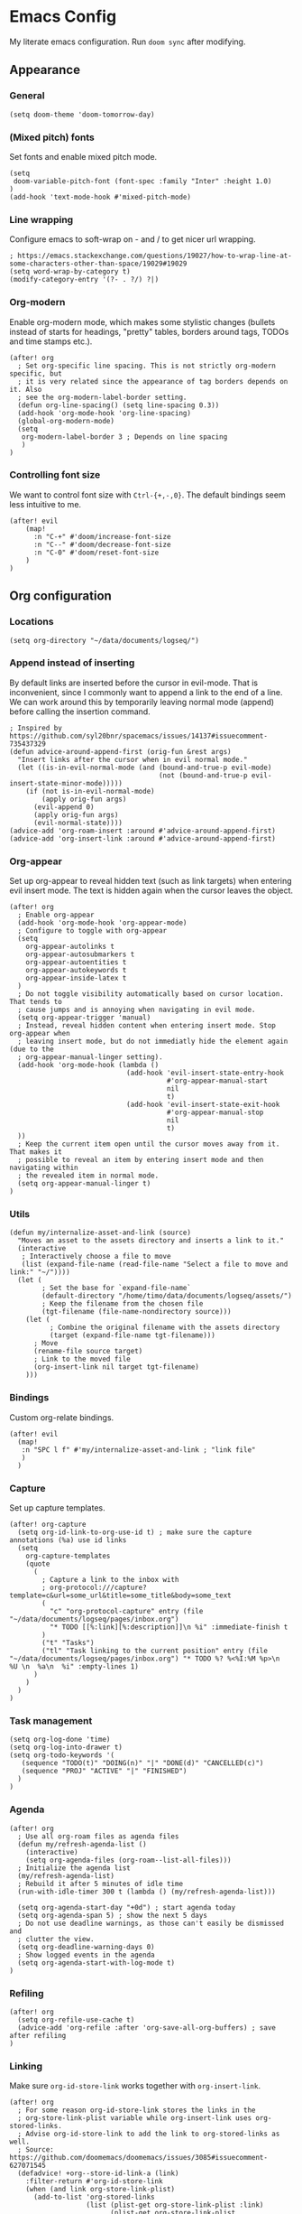 * Emacs Config

My literate emacs configuration. Run ~doom sync~ after modifying.

** Appearance

*** General

#+BEGIN_SRC elisp
(setq doom-theme 'doom-tomorrow-day)
#+END_SRC

*** (Mixed pitch) fonts

Set fonts and enable mixed pitch mode.

#+BEGIN_SRC elisp
(setq
 doom-variable-pitch-font (font-spec :family "Inter" :height 1.0)
)
(add-hook 'text-mode-hook #'mixed-pitch-mode)
#+END_SRC

*** Line wrapping

Configure emacs to soft-wrap on - and / to get nicer url wrapping.
#+BEGIN_SRC elisp
; https://emacs.stackexchange.com/questions/19027/how-to-wrap-line-at-some-characters-other-than-space/19029#19029
(setq word-wrap-by-category t)
(modify-category-entry '(?- . ?/) ?|)
#+END_SRC

*** Org-modern

Enable org-modern mode, which makes some stylistic changes (bullets instead of starts for headings, "pretty" tables, borders around tags, TODOs and time stamps etc.).

#+BEGIN_SRC elisp
(after! org
  ; Set org-specific line spacing. This is not strictly org-modern specific, but
  ; it is very related since the appearance of tag borders depends on it. Also
  ; see the org-modern-label-border setting.
  (defun org-line-spacing() (setq line-spacing 0.3))
  (add-hook 'org-mode-hook 'org-line-spacing)
  (global-org-modern-mode)
  (setq
   org-modern-label-border 3 ; Depends on line spacing
   )
)
#+END_SRC

*** Controlling font size

We want to control font size with =Ctrl-{+,-,0}=. The default bindings seem less intuitive to me.

#+BEGIN_SRC elisp
(after! evil
    (map!
      :n "C-+" #'doom/increase-font-size
      :n "C--" #'doom/decrease-font-size
      :n "C-0" #'doom/reset-font-size
    )
)
#+END_SRC

** Org configuration

*** Locations

#+BEGIN_SRC elisp
(setq org-directory "~/data/documents/logseq/")
#+END_SRC

*** Append instead of inserting

By default links are inserted before the cursor in evil-mode. That is inconvenient, since I commonly want to append a link to the end of a line. We can work around this by temporarily leaving normal mode (append) before calling the insertion command.

#+BEGIN_SRC elisp
; Inspired by https://github.com/syl20bnr/spacemacs/issues/14137#issuecomment-735437329
(defun advice-around-append-first (orig-fun &rest args)
  "Insert links after the cursor when in evil normal mode."
  (let ((is-in-evil-normal-mode (and (bound-and-true-p evil-mode)
                                     (not (bound-and-true-p evil-insert-state-minor-mode)))))
    (if (not is-in-evil-normal-mode)
        (apply orig-fun args)
      (evil-append 0)
      (apply orig-fun args)
      (evil-normal-state))))
(advice-add 'org-roam-insert :around #'advice-around-append-first)
(advice-add 'org-insert-link :around #'advice-around-append-first)
#+END_SRC

*** Org-appear

Set up org-appear to reveal hidden text (such as link targets) when entering evil insert mode. The text is hidden again when the cursor leaves the object.

#+BEGIN_SRC elisp
(after! org
  ; Enable org-appear
  (add-hook 'org-mode-hook 'org-appear-mode)
  ; Configure to toggle with org-appear
  (setq
    org-appear-autolinks t
    org-appear-autosubmarkers t
    org-appear-autoentities t
    org-appear-autokeywords t
    org-appear-inside-latex t
  )
  ; Do not toggle visibility automatically based on cursor location. That tends to
  ; cause jumps and is annoying when navigating in evil mode.
  (setq org-appear-trigger 'manual)
  ; Instead, reveal hidden content when entering insert mode. Stop org-appear when
  ; leaving insert mode, but do not immediatly hide the element again (due to the
  ; org-appear-manual-linger setting).
  (add-hook 'org-mode-hook (lambda ()
                             (add-hook 'evil-insert-state-entry-hook
                                       #'org-appear-manual-start
                                       nil
                                       t)
                             (add-hook 'evil-insert-state-exit-hook
                                       #'org-appear-manual-stop
                                       nil
                                       t)
  ))
  ; Keep the current item open until the cursor moves away from it. That makes it
  ; possible to reveal an item by entering insert mode and then navigating within
  ; the revealed item in normal mode.
  (setq org-appear-manual-linger t)
)
#+END_SRC

*** Utils

#+BEGIN_SRC elisp
(defun my/internalize-asset-and-link (source)
  "Moves an asset to the assets directory and inserts a link to it."
  (interactive
   ; Interactively choose a file to move
   (list (expand-file-name (read-file-name "Select a file to move and link:" "~/"))))
  (let (
        ; Set the base for `expand-file-name`
        (default-directory "/home/timo/data/documents/logseq/assets/")
        ; Keep the filename from the chosen file
        (tgt-filename (file-name-nondirectory source)))
    (let (
          ; Combine the original filename with the assets directory
          (target (expand-file-name tgt-filename)))
      ; Move
      (rename-file source target)
      ; Link to the moved file
      (org-insert-link nil target tgt-filename)
    )))
#+END_SRC

*** Bindings

Custom org-relate bindings.

#+BEGIN_SRC elisp
(after! evil
  (map!
   :n "SPC l f" #'my/internalize-asset-and-link ; "link file"
   )
  )
#+END_SRC

*** Capture

Set up capture templates.

#+BEGIN_SRC elisp
(after! org-capture
  (setq org-id-link-to-org-use-id t) ; make sure the capture annotations (%a) use id links
  (setq
    org-capture-templates
    (quote
      (
        ; Capture a link to the inbox with
        ; org-protocol:///capture?template=c&url=some_url&title=some_title&body=some_text
        (
          "c" "org-protocol-capture" entry (file "~/data/documents/logseq/pages/inbox.org")
          "* TODO [[%:link][%:description]]\n %i" :immediate-finish t
        )
        ("t" "Tasks")
        ("tl" "Task linking to the current position" entry (file "~/data/documents/logseq/pages/inbox.org") "* TODO %? %<%I:%M %p>\n  %U \n  %a\n  %i" :empty-lines 1)
      )
    )
  )
)
#+END_SRC

*** Task management

#+BEGIN_SRC elisp
(setq org-log-done 'time)
(setq org-log-into-drawer t)
(setq org-todo-keywords '(
   (sequence "TODO(t)" "DOING(n)" "|" "DONE(d)" "CANCELLED(c)")
   (sequence "PROJ" "ACTIVE" "|" "FINISHED")
  )
)
#+END_SRC

*** Agenda

#+BEGIN_SRC elisp
(after! org
  ; Use all org-roam files as agenda files
  (defun my/refresh-agenda-list ()
    (interactive)
    (setq org-agenda-files (org-roam--list-all-files)))
  ; Initialize the agenda list
  (my/refresh-agenda-list)
  ; Rebuild it after 5 minutes of idle time
  (run-with-idle-timer 300 t (lambda () (my/refresh-agenda-list)))

  (setq org-agenda-start-day "+0d") ; start agenda today
  (setq org-agenda-span 5) ; show the next 5 days
  ; Do not use deadline warnings, as those can't easily be dismissed and
  ; clutter the view.
  (setq org-deadline-warning-days 0)
  ; Show logged events in the agenda
  (setq org-agenda-start-with-log-mode t)
)
#+END_SRC

*** Refiling

#+BEGIN_SRC
(after! org
  (setq org-refile-use-cache t)
  (advice-add 'org-refile :after 'org-save-all-org-buffers) ; save after refiling
)
#+END_SRC

*** Linking

Make sure =org-id-store-link= works together with =org-insert-link=.
#+BEGIN_SRC elisp
(after! org
  ; For some reason org-id-store-link stores the links in the
  ; org-store-link-plist variable while org-insert-link uses org-stored-links.
  ; Advise org-id-store-link to add the link to org-stored-links as well.
  ; Source: https://github.com/doomemacs/doomemacs/issues/3085#issuecomment-627071545
  (defadvice! +org--store-id-link-a (link)
    :filter-return #'org-id-store-link
    (when (and link org-store-link-plist)
      (add-to-list 'org-stored-links
                   (list (plist-get org-store-link-plist :link)
                         (plist-get org-store-link-plist :description))))
    link)
)
#+END_SRC

** Org-roam (v1) configuration

Note that we use org-roam v1 for now.

*** Locations

Configure org-roam to use the folder structure that was initialized by logseq. Note that logseq and org-roam are not perfectly compatible, so take care when mixing both tools.

#+BEGIN_SRC elisp
(setq org-roam-directory "~/data/documents/logseq/")
(setq org-roam-dailies-directory "journals/")
; Exclude logseq artifacts
(setq org-roam-file-exclude-regexp (concat (regexp-quote "logseq/bak") "\\|" (regexp-quote "logseq/.recycle")))
#+END_SRC

*** Backlinks buffer

Configure the org-roam backlinks buffer to only show when explicitly toggled.
#+BEGIN_SRC elisp
(after! org
  ; Disable the doom-emacs hook that opens the org-roam buffer on find-file
  (setq +org-roam-open-buffer-on-find-file nil)
  (map!
    ; Toggle the org-roam buffer (displaying backlinks)
    :n "SPC n r t" #'org-roam-buffer-toggle-display
  )
)
#+END_SRC
